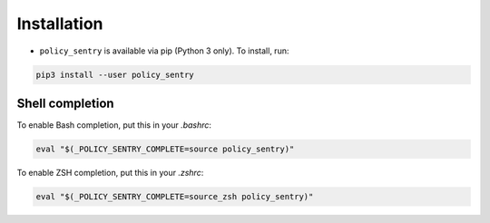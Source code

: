Installation
--------------

* ``policy_sentry`` is available via pip (Python 3 only). To install, run:

.. code-block:: bash

   pip3 install --user policy_sentry


Shell completion
~~~~~~~~~~~~~~~~

To enable Bash completion, put this in your `.bashrc`:


.. code-block:: bash

   eval "$(_POLICY_SENTRY_COMPLETE=source policy_sentry)"


To enable ZSH completion, put this in your `.zshrc`:

.. code-block:: bash

   eval "$(_POLICY_SENTRY_COMPLETE=source_zsh policy_sentry)"


